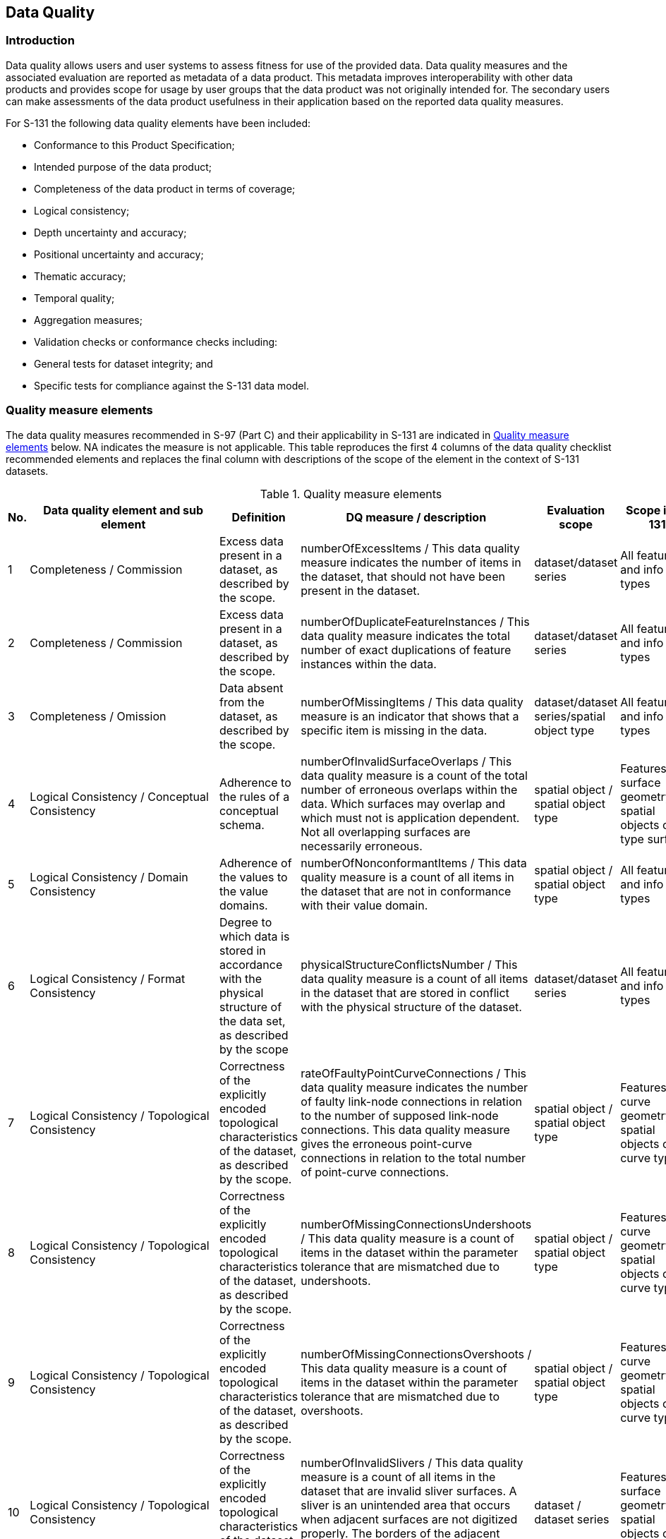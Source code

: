 
[[sec_8]]
== Data Quality

[[sec_8.1]]
=== Introduction

Data quality allows users and user systems to assess fitness for use
of the provided data. Data quality measures and the associated evaluation
are reported as metadata of a data product. This metadata improves
interoperability with other data products and provides scope for usage
by user groups that the data product was not originally intended for.
The secondary users can make assessments of the data product usefulness
in their application based on the reported data quality measures.

For S-131 the following data quality elements have been included:

* Conformance to this Product Specification;
* Intended purpose of the data product;
* Completeness of the data product in terms of coverage;
* Logical consistency;
* Depth uncertainty and accuracy;
* Positional uncertainty and accuracy;
* Thematic accuracy;
* Temporal quality;
* Aggregation measures;
* Validation checks or conformance checks including:

* General tests for dataset integrity; and
* Specific tests for compliance against the S-131 data model.

[[sec_8.2]]
=== Quality measure elements

The data quality measures recommended in S-97 (Part C) and their applicability
in S-131 are indicated in <<table_8.1>> below. NA indicates the measure
is not applicable. This table reproduces the first 4 columns of the
data quality checklist recommended elements and replaces the final
column with descriptions of the scope of the element in the context
of S-131 datasets.

[[table_8.1]]
.Quality measure elements
[cols="a,a,a,a,a,a"]
|===
h| No. h| Data quality element and sub element h| Definition h| DQ measure / description h| Evaluation scope h| Scope in S-131

| 1 | Completeness / Commission 
| Excess data present in a dataset, as described by the scope.
| numberOfExcessItems / This data quality measure indicates the number
of items in the dataset, that should not have been present in the
dataset.
| dataset/dataset series | All features and info types
| 2 | Completeness / Commission
| Excess data present in a dataset, as described by the scope.
| numberOfDuplicateFeatureInstances / This data quality measure indicates
the total number of exact duplications of feature instances within the data.
| dataset/dataset series | All features and info types
| 3 | Completeness / Omission | Data absent from the dataset, as described by the scope.
| numberOfMissingItems / This data quality measure is an indicator that shows that a specific item is missing in the data.
| dataset/dataset series/spatial object type | All features and info types
| 4 | Logical Consistency / Conceptual Consistency | Adherence to the rules of a conceptual schema. | numberOfInvalidSurfaceOverlaps / This data quality measure is a count of the total number of erroneous overlaps within the data. Which surfaces may overlap and which must not is application dependent. Not all overlapping surfaces are necessarily erroneous. | spatial object / spatial object type | Features with surface geometry; spatial objects of type surface
| 5 | Logical Consistency / Domain Consistency | Adherence of the values to the value domains. | numberOfNonconformantItems / This data quality measure is a count of all items in the dataset that are not in conformance with their value domain. | spatial object / spatial object type | All features and info types
| 6 | Logical Consistency / Format Consistency | Degree to which data is stored in accordance with the physical structure of the data set, as described by the scope | physicalStructureConflictsNumber / This data quality measure is a count of all items in the dataset that are stored in conflict with the physical structure of the dataset. | dataset/dataset series | All features and info types
| 7 | Logical Consistency / Topological Consistency | Correctness of the explicitly encoded topological characteristics of the dataset, as described by the scope. | rateOfFaultyPointCurveConnections / This data quality measure indicates the number of faulty link-node connections in relation to the number of supposed link-node connections. This data quality measure gives the erroneous point-curve connections in relation to the total number of point-curve connections. | spatial object / spatial object type | Features with curve geometry; spatial objects of curve types
| 8 | Logical Consistency / Topological Consistency | Correctness of the explicitly encoded topological characteristics of the dataset, as described by the scope. | numberOfMissingConnectionsUndershoots / This data quality measure is a count of items in the dataset within the parameter tolerance that are mismatched due to undershoots. | spatial object / spatial object type | Features with curve geometry; spatial objects of curve types
| 9 | Logical Consistency / Topological Consistency | Correctness of the explicitly encoded topological characteristics of the dataset, as described by the scope. | numberOfMissingConnectionsOvershoots / This data quality measure is a count of items in the dataset within the parameter tolerance that are mismatched due to overshoots. | spatial object / spatial object type | Features with curve geometry; spatial objects of curve types
| 10 | Logical Consistency / Topological Consistency | Correctness of the explicitly encoded topological characteristics of the dataset, as described by the scope. | numberOfInvalidSlivers / This data quality measure is a count of all items in the dataset that are invalid sliver surfaces. A sliver is an unintended area that occurs when adjacent surfaces are not digitized properly. The borders of the adjacent surfaces may unintentionally gap or overlap to cause a topological error. | dataset / dataset series | Features with surface geometry; spatial objects of type surface
| 11 | Logical Consistency / Topological Consistency | Correctness of the explicitly encoded topological characteristics of the dataset, as described by the scope. | numberOfInvalidSelfIntersects / This data quality measure is a count of all items in the dataset that illegally intersect with themselves. | spatial object / spatial object type | Features with surface geometry; spatial objects of type surface or curve
| 12 | Logical Consistency / Topological Consistency | Correctness of the explicitly encoded topological characteristics of the dataset, as described by the scope. | numberOfInvalidSelfOverlap / This data quality measure is a count of all items in the dataset that illegally self-overlap. | spatial object / spatial object type | Features with surface geometry; spatial objects of type surface or curve
| 13 | Positional Accuracy / Absolute or External Accuracy | Closeness of reported coordinative values to values accepted as or being true. | Root Mean Square Error / Standard deviation, where the true value is not estimated from the observations but known a priori. | spatial object / spatial object type | objects that have coordinative values associated.
| 14 | Positional Accuracy / Vertical Position Accuracy | Closeness of reported coordinative values to values accepted as or being true. | linearMapAccuracy2Sigma / Half length of the interval defined by an upper and lower limit in which the true value lies with probability 95%. | spatial object / spatial object type | N/A S-131 does not use 3-D coordinates..
| 15 | Positional Accuracy / Horizontal Position Accuracy | Closeness of reported coordinative values to values accepted as or being true. | linearMapAccuracy2Sigma / Half length of the interval defined by an upper and lower limit in which the true value lies with probability 95%. | spatial object / spatial object type | objects that have a horizontal coordinate values associated.
| 16 | Positional Accuracy / Gridded Data Position Accuracy | Closeness of reported coordinative values to values accepted as or being true. | Root mean square error of planimetry / Radius of a circle around the given point, in which the true value lies with probability P. | spatial object / spatial object type | NA. S-131 does not have features with gridded geometry
| 17 | Temporal Quality / Temporal Consistency | Consistency with time. | Correctness of ordered events or sequences, if reported. | dataset/dataset series/spatial object type | Features with time intervals, fixed/periodic date ranges, schedules.
| 18 | Thematic Accuracy / ThematicClassificationCorrectness | Comparison of the classes assigned to features or their attributes to a universe of discourse.
| miscalculationRate / This data quality measure indicates the number of incorrectly classified features in relation to the number of features that are supposed to be there. [Adapted from <<ISO_19157_2013>>] +
This is a RATE which is a ratio, and is expressed as a REAL number representing the rational fraction corresponding to the numerator and denominator of the ratio.

For example, if there are 1 items that are classified incorrectly
and there are 100 of the items in the dataset then the ratio is 1/100
and the reported rate = 0.01.
| dataset/dataset series/spatial object type | All features and info types
| 19 | Aggregation Measures / AggregationMeasures | In a data product specification, several requirements are set up for a product to conform to the specification. | DataProductSpecificationPassed / This data quality measure is a boolean indicating that all requirements in the referred data product specification are fulfilled. | dataset/dataset series/spatial object type | Dataset as a whole
| 20 | Aggregation Measures / AggregationMeasures
| In a data product specification, several requirements are set up
for a product to conform to the specification.
| DataProductSpecificationFailRate / This data quality measure is
a number indicating the number of data product specification requirements
that are not fulfilled by the current product/dataset in relation
to the total number of data product specification requirements.
| dataset/dataset series/spatial object type | Dataset as a whole
|===

[[sec_8.3]]
=== Test methods for data compliance and usability

Test methods for evaluating data compliance consist of executing the
relevant tests from the Validation Checks (Annex D) for each quality
element in <<table_8.1>> and counting the number of instances in the
dataset which fail the checks for that quality element.

Note that in some cases "executing the relevant test" may involve
comparing the encoded S-131 dataset to the source material by visual
means (e.g., for measures 17 and 18). For tests requiring visual comparison
of encoded data to source material, sampling methods may be used if
the volume of data precludes checking all the relevant data objects.

Accuracy computations for Positional Accuracy / Absolute or External
Accuracy should use the following recommendations:

Maximum RMSE (horizontal) = E / 10000

Where:

E = Denominator of intended scale of mapping

In addition to the above, dataset usability must be assessed against:

* Intended user requirements in regard to coverage, scale and specific
content requirements as defined by the Producing Agency and key stakeholders;

* Conformance to established maintenance processes (see Clause X.X); and

* Overall compliance with the S-131 Product Specification, including
context-specific evaluation of individual encoding instances for requirement
of conformance to checks classified as "Error" and "Warning" in
Annex D -- Validation Checks.

For dataset integrity requirements, see <<sec_13.8>>.

[[sec_8.4]]
=== Data quality testing and reporting

S-131 products must be tested with the S-131 specific checks prior
to release by the data producer. The data producer must review the
check results and address any issues to ensure sufficient quality
of the data products. The checks are a mix of data format validation
checks, conformance to standard checks and logical consistency checks.
The checks are listed in a separate Annex D.

Production and certification processes for S-131 data may include
a standalone quality report which provides full information on the
original results (with evaluation procedures and measures applied).
This report may be included in the exchange set as a support file
(discovery metadata for data quality reports should indicate the datasets
to which they apply and resource purpose "_other_"
(_ISOMetadataFile_ if the report is in ISO format).

Alternatively, a quality report distributed with the exchange set
may describe only the aggregated results along with a reference to
a location where the full results may be obtained.

Data Quality Measure Aggregation results should be computed to indicate
if the dataset/dataset series have passed the Product Specifications.
The elements which must be included are described in <<table_8.2>>
below.

[[table_8.2]]
.Elements of data quality aggregated report (extract from S-97 Part C checklist)
[cols="5"]
|===
h| Data quality element and sub element h| Definition h| DQ measure / description h| Evaluation scope h| Applicable to spatial representation types

| Aggregation Measures / AggregationMeasures
| In a data product specification, several requirements are set up
for a product to conform to the specification.
| DataProductSpecificationPassed / This data quality measure is a
boolean indicating that all requirements in the referred data product
specification are fulfilled.
| dataset | All features and information types of the dataset

| Aggregation Measures / AggregationMeasures
| In a data product specification, several requirements are set up
for a product to conform to the specification.
| DataProductSpecificationFailRate / This data quality measure is
a number indicating the number of data product specification requirements
that are not fulfilled by the current product/dataset in relation
to the total number of data product specification requirements.
| dataset | All features and information types of the dataset

|===
